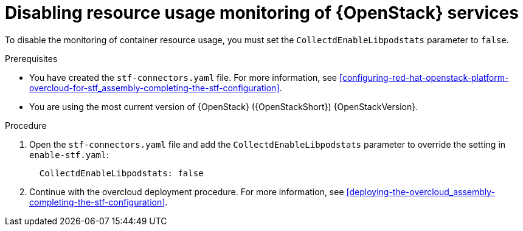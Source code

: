 [id="disabling-resource-usage-monitoring-of-openstack-services_{context}"]
= Disabling resource usage monitoring of {OpenStack} services

To disable the monitoring of container resource usage, you must set the `CollectdEnableLibpodstats` parameter to `false`.

.Prerequisites

* You have created the `stf-connectors.yaml` file. For more information, see xref:configuring-red-hat-openstack-platform-overcloud-for-stf_assembly-completing-the-stf-configuration[].
* You are using the most current version of {OpenStack} ({OpenStackShort}) {OpenStackVersion}.

.Procedure

. Open the `stf-connectors.yaml` file and add the `CollectdEnableLibpodstats` parameter to override the setting in `enable-stf.yaml`:
+
[source,yaml]
----
  CollectdEnableLibpodstats: false
----

. Continue with the overcloud deployment procedure. For more information, see xref:deploying-the-overcloud_assembly-completing-the-stf-configuration[].
